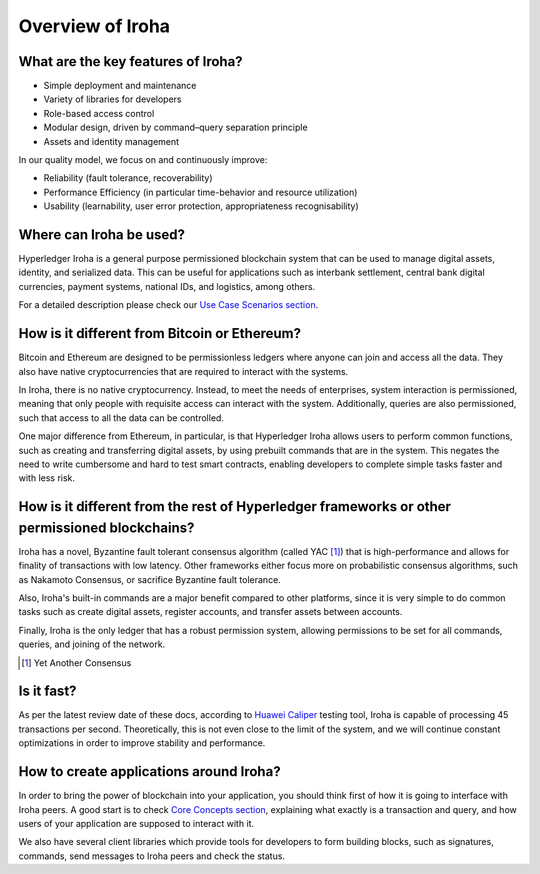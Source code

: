 Overview of Iroha
=================

What are the key features of Iroha?
-----------------------------------

- Simple deployment and maintenance
- Variety of libraries for developers
- Role-based access control
- Modular design, driven by command–query separation principle
- Assets and identity management

In our quality model, we focus on and continuously improve:

- Reliability (fault tolerance, recoverability)
- Performance Efficiency (in particular time-behavior and resource utilization)
- Usability (learnability, user error protection, appropriateness recognisability)

Where can Iroha be used?
------------------------

Hyperledger Iroha is a general purpose permissioned blockchain system that can be used to manage digital assets, identity, and serialized data.
This can be useful for applications such as interbank settlement, central bank digital currencies, payment systems, national IDs, and logistics, among others.

For a detailed description please check our `Use Case Scenarios section <http://iroha.readthedocs.io/en/latest/use_cases/>`_.

How is it different from Bitcoin or Ethereum?
---------------------------------------------

Bitcoin and Ethereum are designed to be permissionless ledgers where anyone can join and access all the data.
They also have native cryptocurrencies that are required to interact with the systems.

In Iroha, there is no native cryptocurrency. Instead, to meet the needs of enterprises, system interaction is permissioned, meaning that only people with requisite access can interact with the system. Additionally, queries are also permissioned, such that access to all the data can be controlled.


One major difference from Ethereum, in particular, is that Hyperledger Iroha allows users to perform common functions, such as creating and transferring digital assets, by using prebuilt commands that are in the system.
This negates the need to write cumbersome and hard to test smart contracts, enabling developers to complete simple tasks faster and with less risk.

How is it different from the rest of Hyperledger frameworks or other permissioned blockchains?
----------------------------------------------------------------------------------------------

Iroha has a novel, Byzantine fault tolerant consensus algorithm (called YAC [#f1]_) that is high-performance and allows for finality of transactions with low latency.
Other frameworks either focus more on probabilistic consensus algorithms, such as Nakamoto Consensus, or sacrifice Byzantine fault tolerance.

Also, Iroha's built-in commands are a major benefit compared to other platforms, since it is very simple to do common tasks such as create digital assets, register accounts, and transfer assets between accounts.

Finally, Iroha is the only ledger that has a robust permission system, allowing permissions to be set for all commands, queries, and joining of the network.

.. [#f1] Yet Another Consensus

Is it fast?
-----------

As per the latest review date of these docs, according to `Huawei Caliper <https://github.com/hyperledger/caliper>`_ testing tool, Iroha is capable of processing 45 transactions per second. Theoretically, this is not even close to the limit of the system, and we will continue constant optimizations in order to improve stability and performance.

How to create applications around Iroha?
----------------------------------------

In order to bring the power of blockchain into your application, you should think first of how it is going to interface with Iroha peers.
A good start is to check `Core Concepts section <http://iroha.readthedocs.io/en/latest/core_concepts/>`_, explaining what exactly is a transaction and query, and how users of your application are supposed to interact with it.

We also have several client libraries which provide tools for developers to form building blocks, such as signatures, commands,
send messages to Iroha peers and check the status.